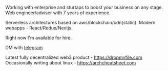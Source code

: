 #+TITLE:
#+TAGS: @javascript @react @solidity @blockchain @nextjs @archlinux @xmonad @haskell
#+TAGS: javascript development react enterprise web3 nextjs


Working with enterprise and sturtaps to boost your business on any stage.
Web engineer/adviser with 7 years of experience.

Serverless architectures based on aws/blockchain/cdn(static).
Modern webapps - React/Redux/Nextjs.

Right now I'm available for hire.

DM with [[https://t.me/zeroxone][telegram]]


Latest fully decentralized web3 product - https://dropmyfile.com
Occasionally writing about linux - https://archcheatsheet.com
